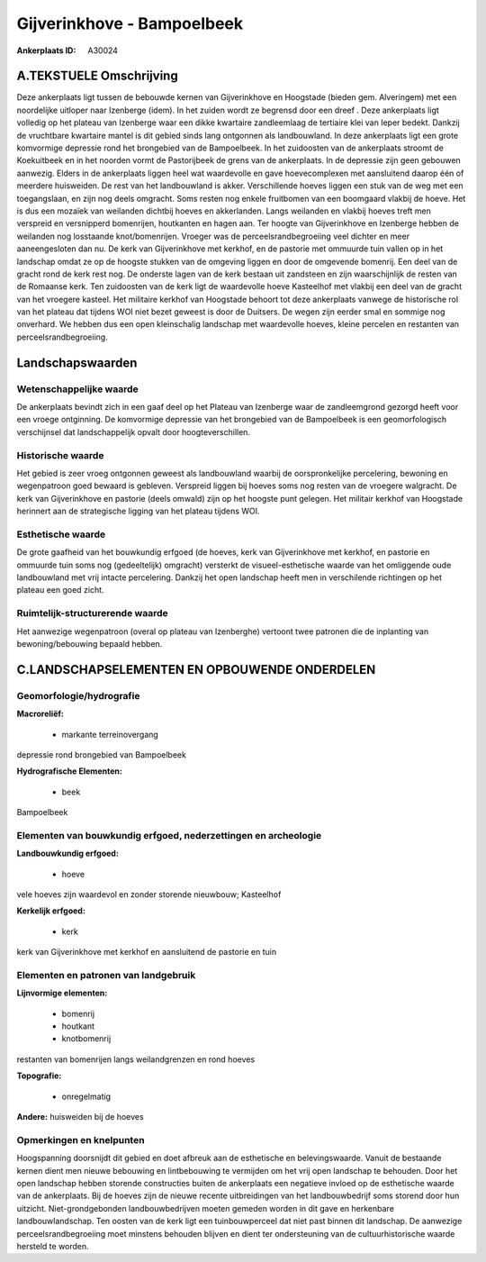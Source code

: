 Gijverinkhove - Bampoelbeek
===========================

:Ankerplaats ID: A30024




A.TEKSTUELE Omschrijving
------------

Deze ankerplaats ligt tussen de bebouwde kernen van Gijverinkhove en
Hoogstade (bieden gem. Alveringem) met een noordelijke uitloper naar
Izenberge (idem). In het zuiden wordt ze begrensd door een dreef . Deze
ankerplaats ligt volledig op het plateau van Izenberge waar een dikke
kwartaire zandleemlaag de tertiaire klei van Ieper bedekt. Dankzij de
vruchtbare kwartaire mantel is dit gebied sinds lang ontgonnen als
landbouwland. In deze ankerplaats ligt een grote komvormige depressie
rond het brongebied van de Bampoelbeek. In het zuidoosten van de
ankerplaats stroomt de Koekuitbeek en in het noorden vormt de
Pastorijbeek de grens van de ankerplaats. In de depressie zijn geen
gebouwen aanwezig. Elders in de ankerplaats liggen heel wat waardevolle
en gave hoevecomplexen met aansluitend daarop één of meerdere
huisweiden. De rest van het landbouwland is akker. Verschillende hoeves
liggen een stuk van de weg met een toegangslaan, en zijn nog deels
omgracht. Soms resten nog enkele fruitbomen van een boomgaard vlakbij de
hoeve. Het is dus een mozaïek van weilanden dichtbij hoeves en
akkerlanden. Langs weilanden en vlakbij hoeves treft men verspreid en
versnipperd bomenrijen, houtkanten en hagen aan. Ter hoogte van
Gijverinkhove en Izenberge hebben de weilanden nog losstaande
knot/bomenrijen. Vroeger was de perceelsrandbegroeiing veel dichter en
meer aaneengesloten dan nu. De kerk van Gijverinkhove met kerkhof, en de
pastorie met ommuurde tuin vallen op in het landschap omdat ze op de
hoogste stukken van de omgeving liggen en door de omgevende bomenrij.
Een deel van de gracht rond de kerk rest nog. De onderste lagen van de
kerk bestaan uit zandsteen en zijn waarschijnlijk de resten van de
Romaanse kerk. Ten zuidoosten van de kerk ligt de waardevolle hoeve
Kasteelhof met vlakbij een deel van de gracht van het vroegere kasteel.
Het militaire kerkhof van Hoogstade behoort tot deze ankerplaats vanwege
de historische rol van het plateau dat tijdens WOI niet bezet geweest is
door de Duitsers. De wegen zijn eerder smal en sommige nog onverhard. We
hebben dus een open kleinschalig landschap met waardevolle hoeves,
kleine percelen en restanten van perceelsrandbegroeiing. 



Landschapswaarden
-----------------


Wetenschappelijke waarde
~~~~~~~~~~~~~~~~~~~~~~~~


De ankerplaats bevindt zich in een gaaf deel op het Plateau van
Izenberge waar de zandleemgrond gezorgd heeft voor een vroege
ontginning. De komvormige depressie van het brongebied van de
Bampoelbeek is een geomorfologisch verschijnsel dat landschappelijk
opvalt door hoogteverschillen.

Historische waarde
~~~~~~~~~~~~~~~~~~


Het gebied is zeer vroeg ontgonnen geweest als landbouwland waarbij
de oorspronkelijke percelering, bewoning en wegenpatroon goed bewaard is
gebleven. Verspreid liggen bij hoeves soms nog resten van de vroegere
walgracht. De kerk van Gijverinkhove en pastorie (deels omwald) zijn op
het hoogste punt gelegen. Het militair kerkhof van Hoogstade herinnert
aan de strategische ligging van het plateau tijdens WOI.

Esthetische waarde
~~~~~~~~~~~~~~~~~~

De grote gaafheid van het bouwkundig erfgoed (de
hoeves, kerk van Gijverinkhove met kerkhof, en pastorie en ommuurde tuin
soms nog (gedeeltelijk) omgracht) versterkt de visueel-esthetische
waarde van het omliggende oude landbouwland met vrij intacte
percelering. Dankzij het open landschap heeft men in verschilende
richtingen op het plateau een goed zicht.

Ruimtelijk-structurerende waarde
~~~~~~~~~~~~~~~~~~~~~~~~~~~~~~~~

Het aanwezige wegenpatroon (overal op plateau van Izenberghe)
vertoont twee patronen die de inplanting van bewoning/bebouwing bepaald
hebben.



C.LANDSCHAPSELEMENTEN EN OPBOUWENDE ONDERDELEN
--------------------------------------------



Geomorfologie/hydrografie
~~~~~~~~~~~~~~~~~~~~~~~~~


**Macroreliëf:**

 * markante terreinovergang

depressie rond brongebied van Bampoelbeek

**Hydrografische Elementen:**

 * beek


Bampoelbeek

Elementen van bouwkundig erfgoed, nederzettingen en archeologie
~~~~~~~~~~~~~~~~~~~~~~~~~~~~~~~~~~~~~~~~~~~~~~~~~~~~~~~~~~~~~~~

**Landbouwkundig erfgoed:**

 * hoeve


vele hoeves zijn waardevol en zonder storende nieuwbouw; Kasteelhof

**Kerkelijk erfgoed:**

 * kerk


kerk van Gijverinkhove met kerkhof en aansluitend de pastorie en tuin

Elementen en patronen van landgebruik
~~~~~~~~~~~~~~~~~~~~~~~~~~~~~~~~~~~~~

**Lijnvormige elementen:**

 * bomenrij
 * houtkant
 * knotbomenrij

restanten van bomenrijen langs weilandgrenzen en rond hoeves

**Topografie:**

 * onregelmatig


**Andere:**
huisweiden bij de hoeves

Opmerkingen en knelpunten
~~~~~~~~~~~~~~~~~~~~~~~~~


Hoogspanning doorsnijdt dit gebied en doet afbreuk aan de esthetische en
belevingswaarde. Vanuit de bestaande kernen dient men nieuwe bebouwing
en lintbebouwing te vermijden om het vrij open landschap te behouden.
Door het open landschap hebben storende constructies buiten de
ankerplaats een negatieve invloed op de esthetische waarde van de
ankerplaats. Bij de hoeves zijn de nieuwe recente uitbreidingen van het
landbouwbedrijf soms storend door hun uitzicht. Niet-grondgebonden
landbouwbedrijven moeten gemeden worden in dit gave en herkenbare
landbouwlandschap. Ten oosten van de kerk ligt een tuinbouwperceel dat
niet past binnen dit landschap. De aanwezige perceelsrandbegroeiing moet
minstens behouden blijven en dient ter ondersteuning van de
cultuurhistorische waarde hersteld te worden.
